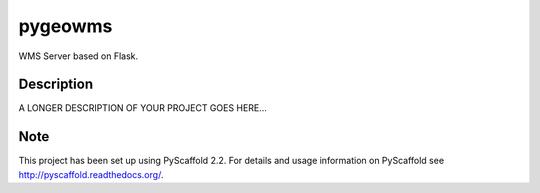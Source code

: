 ========
pygeowms
========


WMS Server based on Flask.


Description
===========

A LONGER DESCRIPTION OF YOUR PROJECT GOES HERE...


Note
====

This project has been set up using PyScaffold 2.2. For details and usage
information on PyScaffold see http://pyscaffold.readthedocs.org/.
